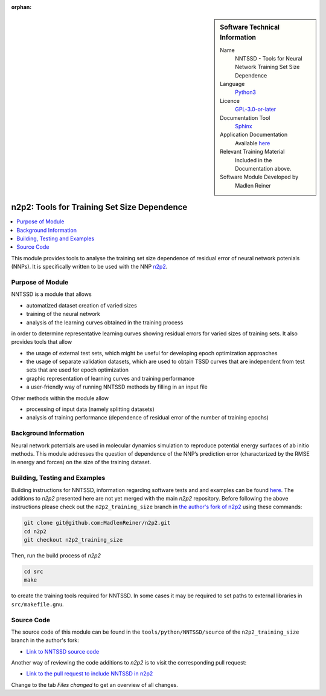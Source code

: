..  In ReStructured Text (ReST) indentation and spacing are very important (it is how ReST knows what to do with your
    document). For ReST to understand what you intend and to render it correctly please to keep the structure of this
    template. Make sure that any time you use ReST syntax (such as for ".. sidebar::" below), it needs to be preceded
    and followed by white space (if you see warnings when this file is built they this is a common origin for problems).

..  We allow the template to be standalone, so that the library maintainers add it in the right place

:orphan:

..  Firstly, let's add technical info as a sidebar and allow text below to wrap around it. This list is a work in
    progress, please help us improve it. We use *definition lists* of ReST_ to make this readable.

.. sidebar:: Software Technical Information

  Name
    NNTSSD - Tools for Neural Network Training Set Size Dependence

  Language
    Python3_

  Licence
    `GPL-3.0-or-later <https://www.gnu.org/licenses/gpl.txt>`__

  Documentation Tool
    Sphinx_

  Application Documentation
    Available `here
    <https://github.com/MadlenReiner/n2p2/blob/n2p2_training_size/src/doc/sphinx/source/Tools/NNTSSD.rst>`__

  Relevant Training Material
    Included in the Documentation above.

  Software Module Developed by
    Madlen Reiner


.. _NNTSSD:

############################################
n2p2: Tools for Training Set Size Dependence
############################################

..  Let's add a local table of contents to help people navigate the page

..  contents:: :local:


This module provides tools to analyse the training set size dependence of
residual error of neural network potenials (NNPs). It is specifically written to
be used with the NNP `n2p2 <https://compphysvienna.github.io/n2p2>`_.


Purpose of Module
_________________

NNTSSD is a module that allows

* automatized dataset creation of varied sizes
* training of the neural network
* analysis of the learning curves obtained in the training process

in order to determine representative learning curves showing residual errors for varied sizes of training sets.
It also provides tools that allow

* the usage of external test sets, which might be useful for developing epoch optimization approaches
* the usage of separate validation datasets, which are used to obtain TSSD
  curves that are independent from test sets that are used for epoch
  optimization
* graphic representation of learning curves and training performance
* a user-friendly way of running NNTSSD methods by filling in an input file

Other methods within the module allow

* processing of input data (namely splitting datasets)
* analysis of training performance (dependence of residual error of the number of training epochs)


Background Information
______________________

Neural network potentials are used in molecular dynamics simulation to reproduce
potential energy surfaces of ab initio methods. This module addresses the
question of dependence of the NNP’s prediction error (characterized by the RMSE
in energy and forces) on the size of the training dataset.


Building, Testing and Examples
______________________________

Building instructions for NNTSSD, information regarding software tests and and
examples can be found `here
<https://github.com/MadlenReiner/n2p2/blob/n2p2_training_size/src/doc/sphinx/source/Tools/NNTSSD.rst>`__.
The additions to *n2p2* presented here are not yet merged with the main *n2p2*
repository. Before following the above instructions please check out the
``n2p2_training_size`` branch in `the author's fork of n2p2
<https://github.com/MadlenReiner/n2p2/tree/n2p2_training_size>`__ using these
commands:

.. code-block:: bash

   git clone git@github.com:MadlenReiner/n2p2.git
   cd n2p2
   git checkout n2p2_training_size

Then, run the build process of *n2p2*

.. code-block:: bash

   cd src
   make

to create the training tools required for NNTSSD. In some cases it may be
required to set paths to external libraries in ``src/makefile.gnu``.


Source Code
___________

.. Notice the syntax of a URL reference below `Text <URL>`_ the backticks matter!

The source code of this module can be found in the
``tools/python/NNTSSD/source`` of the ``n2p2_training_size`` branch in the
author's fork:

* `Link to NNTSSD source code
  <https://github.com/MadlenReiner/n2p2/tree/n2p2_training_size/tools/python/NNTSSD/source>`__

Another way of reviewing the code additions to *n2p2* is to visit the
corresponding pull request:

* `Link to the pull request to include NNTSSD in n2p2
  <https://github.com/CompPhysVienna/n2p2/pull/21>`__

Change to the tab *Files changed* to get an overview of all changes.


.. Here are the URL references used (which is alternative method to the one described above)

.. _ReST: http://www.sphinx-doc.org/en/stable/rest.html
.. _Sphinx: http://www.sphinx-doc.org/en/stable/markup/index.html
.. _Python3: https://www.python.org/

